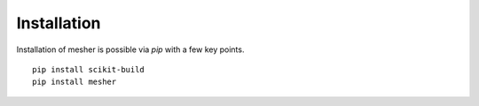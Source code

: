 Installation
============

Installation of mesher is possible via `pip` with a few key points.


::

   pip install scikit-build
   pip install mesher
